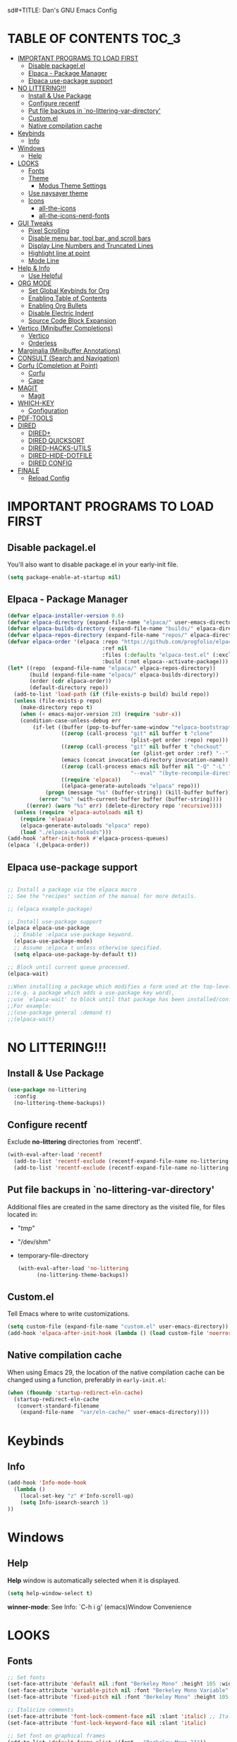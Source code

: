 sd#+TITLE: Dan's GNU Emacs Config
#+AUTHOR: Dan Schmidt
#+DESCRIPTION: Dan's personal Emacs config


* TABLE OF CONTENTS                                                :TOC_3:
- [[#important-programs-to-load-first][IMPORTANT PROGRAMS TO LOAD FIRST]]
  - [[#disable-packagelel][Disable packagel.el]]
  - [[#elpaca---package-manager][Elpaca - Package Manager]]
  - [[#elpaca-use-package-support][Elpaca use-package support]]
- [[#no-littering][NO LITTERING!!!]]
  - [[#install--use-package][Install & Use Package]]
  - [[#configure-recentf][Configure recentf]]
  - [[#put-file-backups-in-no-littering-var-directory][Put file backups in `no-littering-var-directory']]
  - [[#customel][Custom.el]]
  - [[#native-compilation-cache][Native compilation cache]]
- [[#keybinds][Keybinds]]
  - [[#info][Info]]
- [[#windows][Windows]]
  - [[#help][Help]]
- [[#looks][LOOKS]]
  - [[#fonts][Fonts]]
  - [[#theme][Theme]]
    - [[#modus-theme-settings][Modus Theme Settings]]
  - [[#use-naysayer-theme][Use naysayer theme]]
  - [[#icons][Icons]]
    - [[#all-the-icons][all-the-icons]]
    - [[#all-the-icons-nerd-fonts][all-the-icons-nerd-fonts]]
- [[#gui-tweaks][GUI Tweaks]]
  - [[#pixel-scrolling][Pixel Scrolling]]
  - [[#disable-menu-bar-tool-bar-and-scroll-bars][Disable menu bar, tool bar, and scroll bars]]
  - [[#display-line-numbers-and-truncated-lines][Display Line Numbers and Truncated Lines]]
  - [[#highlight-line-at-point][Highlight line at point]]
  - [[#mode-line][Mode Line]]
- [[#help--info][Help & Info]]
  - [[#use-helpful][Use Helpful]]
- [[#org-mode][ORG MODE]]
  - [[#set-global-keybinds-for-org][Set Global Keybinds for Org]]
  - [[#enabling-table-of-contents][Enabling Table of Contents]]
  - [[#enabling-org-bullets][Enabling Org Bullets]]
  - [[#disable-electric-indent][Disable Electric Indent]]
  - [[#source-code-block-expansion][Source Code Block Expansion]]
- [[#vertico-minibuffer-completions][Vertico (Minibuffer Completions)]]
  - [[#vertico][Vertico]]
  - [[#orderless][Orderless]]
- [[#marginalia-minibuffer-annotations][Marginalia (Minibuffer Annotations)]]
- [[#consult-search-and-navigation][CONSULT (Search and Navigation)]]
- [[#corfu-completion-at-point][Corfu (Completion at Point)]]
  - [[#corfu][Corfu]]
  - [[#cape][Cape]]
- [[#magit][MAGIT]]
  - [[#magit-1][Magit]]
- [[#which-key][WHICH-KEY]]
  - [[#configuration][Configuration]]
- [[#pdf-tools][PDF-TOOLS]]
- [[#dired][DIRED]]
  - [[#dired-1][DIRED+]]
  - [[#dired-quicksort][DIRED QUICKSORT]]
  - [[#dired-hacks-utils][DIRED-HACKS-UTILS]]
  - [[#dired-hide-dotfile][DIRED-HIDE-DOTFILE]]
  - [[#dired-config][DIRED CONFIG]]
- [[#finale][FINALE]]
  - [[#reload-config][Reload Config]]

* IMPORTANT PROGRAMS TO LOAD FIRST
** Disable packagel.el
You'll also want to disable package.el in your early-init file.

#+begin_src emacs-lisp :tangle "early-init.el" :comments both
  (setq package-enable-at-startup nil)
#+end_src 

** Elpaca - Package Manager

#+begin_src emacs-lisp
  (defvar elpaca-installer-version 0.6)
  (defvar elpaca-directory (expand-file-name "elpaca/" user-emacs-directory))
  (defvar elpaca-builds-directory (expand-file-name "builds/" elpaca-directory))
  (defvar elpaca-repos-directory (expand-file-name "repos/" elpaca-directory))
  (defvar elpaca-order '(elpaca :repo "https://github.com/progfolio/elpaca.git"
                                :ref nil
                                :files (:defaults "elpaca-test.el" (:exclude "extensions"))
                                :build (:not elpaca--activate-package)))
  (let* ((repo  (expand-file-name "elpaca/" elpaca-repos-directory))
         (build (expand-file-name "elpaca/" elpaca-builds-directory))
         (order (cdr elpaca-order))
         (default-directory repo))
    (add-to-list 'load-path (if (file-exists-p build) build repo))
    (unless (file-exists-p repo)
      (make-directory repo t)
      (when (< emacs-major-version 28) (require 'subr-x))
      (condition-case-unless-debug err
          (if-let ((buffer (pop-to-buffer-same-window "*elpaca-bootstrap*"))
                   ((zerop (call-process "git" nil buffer t "clone"
                                         (plist-get order :repo) repo)))
                   ((zerop (call-process "git" nil buffer t "checkout"
                                         (or (plist-get order :ref) "--"))))
                   (emacs (concat invocation-directory invocation-name))
                   ((zerop (call-process emacs nil buffer nil "-Q" "-L" "." "--batch"
                                         "--eval" "(byte-recompile-directory \".\" 0 'force)")))
                   ((require 'elpaca))
                   ((elpaca-generate-autoloads "elpaca" repo)))
              (progn (message "%s" (buffer-string)) (kill-buffer buffer))
            (error "%s" (with-current-buffer buffer (buffer-string))))
        ((error) (warn "%s" err) (delete-directory repo 'recursive))))
    (unless (require 'elpaca-autoloads nil t)
      (require 'elpaca)
      (elpaca-generate-autoloads "elpaca" repo)
      (load "./elpaca-autoloads")))
  (add-hook 'after-init-hook #'elpaca-process-queues)
  (elpaca `(,@elpaca-order))

#+end_src

** Elpaca use-package support
#+begin_src emacs-lisp

  ;; Install a package via the elpaca macro
  ;; See the "recipes" section of the manual for more details.

  ;; (elpaca example-package)

  ;; Install use-package support
  (elpaca elpaca-use-package
    ;; Enable :elpaca use-package keyword.
    (elpaca-use-package-mode)
    ;; Assume :elpaca t unless otherwise specified.
    (setq elpaca-use-package-by-default t))

  ;; Block until current queue processed.
  (elpaca-wait)

  ;;When installing a package which modifies a form used at the top-level
  ;;(e.g. a package which adds a use-package key word),
  ;;use `elpaca-wait' to block until that package has been installed/configured.
  ;;For example:
  ;;(use-package general :demand t)
  ;;(elpaca-wait)
  #+end_src
  

* NO LITTERING!!!
** Install & Use Package
#+begin_src emacs-lisp
  (use-package no-littering
    :config
    (no-littering-theme-backups))
#+end_src

** Configure recentf
Exclude *no-littering* directories from `recentf'.
#+begin_src emacs-lisp
  (with-eval-after-load 'recentf 
    (add-to-list 'recentf-exclude (recentf-expand-file-name no-littering-var-directory))
    (add-to-list 'recentf-exclude (recentf-expand-file-name no-littering-etc-directory)))
#+end_src

** Put file backups in `no-littering-var-directory'
Additional files are created in the same directory as the visited
file, for files located in:
- "/tmp/"
- "/dev/shm"
- temporary-file-directory
  #+begin_src emacs-lisp
    (with-eval-after-load 'no-littering
          (no-littering-theme-backups))
  #+end_src
  
** Custom.el
Tell Emacs where to write customizations.
#+begin_src emacs-lisp
  (setq custom-file (expand-file-name "custom.el" user-emacs-directory))
  (add-hook 'elpaca-after-init-hook (lambda () (load custom-file 'noerror)))
#+end_src

** Native compilation cache

When using Emacs 29, the location of the native compilation cache can
be changed using a function, preferably in ~early-init.el~:

#+begin_src emacs-lisp :tangle "early-init.el" :comments both
  (when (fboundp 'startup-redirect-eln-cache)
    (startup-redirect-eln-cache
     (convert-standard-filename
      (expand-file-name  "var/eln-cache/" user-emacs-directory))))
#+end_src


* Keybinds
** Info
#+begin_src emacs-lisp
(add-hook 'Info-mode-hook
  (lambda ()
    (local-set-key "z" #'Info-scroll-up)
    (setq Info-isearch-search 1)
))

#+end_src


* Windows
** Help
*Help* window is automatically selected when it is displayed.
#+begin_src emacs-lisp
(setq help-window-select t)
#+end_src

*winner-mode*: See Info: `C-h i g' (emacs)Window Convenience

* LOOKS
** Fonts
#+begin_src emacs-lisp
  ;; Set fonts
  (set-face-attribute 'default nil :font "Berkeley Mono" :height 105 :width 'regular)
  (set-face-attribute 'variable-pitch nil :font "Berkeley Mono Variable" :height 120 :width 'regular)
  (set-face-attribute 'fixed-pitch nil :font "Berkeley Mono" :height 105 :width 'regular)

  ;; Italicize comments
  (set-face-attribute 'font-lock-comment-face nil :slant 'italic) ;; Italicize keywords
  (set-face-attribute 'font-lock-keyword-face nil :slant 'italic)

  ;; Set font on graphical frames
  (add-to-list 'default-frame-alist '(font . "Berkeley Mono 11"))
#+end_src

** Theme
*** Modus Theme Settings
#+begin_src emacs-lisp
   ;; modus-vivendi theme customizations
   (setq modus-themes-mode-line
	 '(borderless
	   accented
	   padded
	   ))

   (setq modus-themes-region
	 '(bg-only
	   ))

   ;; Check the manual for tweaking ‘bold’ and ‘italic’ faces: Info
   ;; node ‘(modus-themes) Configure bold and italic faces’.
   (setq modus-themes-completions
	   (quote ((matches . (extrabold background intense)) ;; matched user input
		   (selection . (semibold accented intense)) ;; current line or matched candidate
		   (popup . (accented)) ;; anciliary popups
		   )))
#+end_src

** Use naysayer theme
#+begin_src emacs-lisp
  (use-package naysayer-theme
    :config
       (load-theme 'naysayer t))
#+end_src

Modus theme code
#+begin_src emacs-lisp
   ;; Load a color theme
   ;; (load-theme 'modus-vivendi t)
#+end_src

** Icons
*** all-the-icons
#+begin_src emacs-lisp
  (use-package all-the-icons
    :ensure t
    :if (display-graphic-p))
#+end_src

*** all-the-icons-nerd-fonts
  Requiring this package will setup all the ~all-the-icon~ font families for nerd
  fonts. You can call ~(all-the-icons-nerd-fonts-prefer)~ after requiring to make
  any existing all-the-icons configurations prefer nerd-fonts.

#+begin_src emacs-lisp
  (use-package all-the-icons-nerd-fonts
    :after all-the-icons
    :ensure t
    :config
    (all-the-icons-nerd-fonts-prefer))
#+end_src


* GUI Tweaks
** Pixel Scrolling
#+begin_src 
(defun pixel-scroll-setup ()
  (interactive)
  (setq pixel-scroll-precision-large-scroll-height 1)
  (setq pixel-scroll-precision-interpolation-factor 1))

(when (boundp 'pixel-scroll-precision-mode)
  (pixel-scroll-setup)
  (add-hook 'prog-mode-hook #'pixel-scroll-precision-mode)
  (add-hook 'org-mode-hook #'pixel-scroll-precision-mode))

#+end_src

** Disable menu bar, tool bar, and scroll bars
#+begin_src emacs-lisp
  (menu-bar-mode 0)
  (tool-bar-mode 0)
  (scroll-bar-mode 0)
#+end_src

** Display Line Numbers and Truncated Lines
#+begin_src emacs-lisp
  (global-display-line-numbers-mode 1)
  (setq display-line-numbers 'relative)
  (global-visual-line-mode t)
#+end_src

** Highlight line at point
#+begin_src emacs-lisp
(global-hl-line-mode)

#+end_src
** Mode Line
#+begin_src emacs-lisp
  ;; Turn off line number
  (line-number-mode -1)
#+end_src


* Help & Info
** Use Helpful
*Helpful* is an alternative to the built-in Emacs /help/ that provides much more contextual information.
#+begin_src emacs-lisp
  (use-package helpful
    :init
    ;; If you want to replace the default Emacs /help/ keybindings:
    ;; Note that the built-in `describe-function' includes both functions
    ;; and macros. `helpful-function' is functions only, so we provide
    ;; `helpful-callable' as a drop-in replacement.
    (global-set-key (kbd "C-h f") #'helpful-callable)
    (global-set-key (kbd "C-h v") #'helpful-variable)
    (global-set-key (kbd "C-h k") #'helpful-key)
    (global-set-key (kbd "C-h x") #'helpful-command)

    ;; Recommended keybindings to get the most out of *helpful*:
    ;; Lookup the current symbol at point. C-c C-d is a common keybinding
    ;; for this in lisp modes.
    (global-set-key (kbd "C-c d") #'helpful-at-point)

    ;; Look up *F*unctions (excludes macros).
    ;;
    ;; By default, C-h F is bound to `Info-goto-emacs-command-node'. Helpful
    ;; already links to the manual, if a function is referenced there.
    (global-set-key (kbd "C-h F") #'helpful-function))

#+end_src


* ORG MODE
** Set Global Keybinds for Org
#+begin_src emacs-lisp
  (keymap-global-set "C-c l" 'org-store-link)
  (keymap-global-set "C-c a" 'org-agenda)
  (keymap-global-set "C-c c" 'org-capture)
#+end_src

** Enabling Table of Contents
#+begin_src emacs-lisp
  (use-package toc-org
    :commands toc-org-enable
    :init (add-hook 'org-mode-hook 'toc-org-enable))
#+end_src

** Enabling Org Bullets 
Org-bullets replaces asterisks(*) with bullets
#+begin_src emacs-lisp
  (add-hook 'org-mode-hook 'org-indent-mode)
  (use-package org-bullets)
  (add-hook 'org-mode-hook (lambda () (org-bullets-mode 1)))
#+end_src

** Disable Electric Indent
#+begin_src emacs-lisp
  (electric-indent-mode -1)
#+end_src

** Source Code Block Expansion
#+begin_src emacs-lisp
  (require 'org-tempo)
#+end_src


* Vertico (Minibuffer Completions)
** Vertico
Enable vertico
#+begin_src emacs-lisp
  (use-package vertico
    :defer t
    :init
    (vertico-mode)
    (setq vertico-scroll-margin 0) ;; Different scroll margin
    (setq vertico-count 20) ;; Show more candidates
    (setq vertico-resize t) ;; Grow and shrink the Vertico minibuffer
    ;; Optionally enable cycling for `vertico-next' and `vertico-previous'.
    (setq vertico-cycle t)

    :bind
    (("TAB" . minibuffer-complete)
     ("DEL" . vertico-directory-delete-char))

    :config
    (setq read-extended-command-predicate #'command-completion-default-include-p)
    ;; Persist history over Emacs restarts. Vertico sorts by history position.
    (savehist-mode))
#+end_src

A few useful configurations for vertico
#+begin_src emacs-lisp
  (use-package emacs
    :elpaca nil
    :init
    ;; Add prompt indicator to `completing-read-multiple'.
    ;; We display [CRM<separator>], e.g., [CRM,] if the separator is a comma.
    (defun crm-indicator (args)
        (cons (format "[CRM%s] %s"
			  (replace-regexp-in-string
			   "\\`\\[.*?]\\*\\|\\[.*?]\\*\\'" ""
			   crm-separator)
			  (car args))
		  (cdr args)))
        (advice-add #'completing-read-multiple :filter-args #'crm-indicator)

	  ;; Do not allow the cursor in the minibuffer prompt
	  (setq minibuffer-prompt-properties
		'(read-only t cursor-intangible t face minibuffer-prompt))
	  (add-hook 'minibuffer-setup-hook #'cursor-intangible-mode))
#+end_src

 Prefix current candidate with arrow
#+begin_src emacs-lisp
  (defvar +vertico-current-arrow t)

  (cl-defmethod vertico--format-candidate :around
    (cand prefix suffix index start &context ((and +vertico-current-arrow
                                                   (not (bound-and-true-p vertico-flat-mode)))
                                              (eql t)))
    (setq cand (cl-call-next-method cand prefix suffix index start))
    (if (bound-and-true-p vertico-grid-mode)
        (if (= vertico--index index)
            (concat #("=>" 0 1 (face vertico-current)) cand)
          (concat #("_" 0 1 (display " ")) cand))
      (if (= vertico--index index)
          (concat #(" " 0 1 (display (left-fringe right-triangle vertico-current))) cand)
        cand)))
#+end_src

** Orderless

Provides an `orderless' /completion style/.
#+begin_src emacs-lisp
  (use-package orderless
    :defer t
    :ensure t
    :custom
    (completion-styles '(orderless basic))
    (completion-category-defaults nil)
    (completion-category-hkoverrides '((file (styles basic partial-completion))))
    :bind (( "S-SPC" . +vertico-restrict-to-matches)))

#+end_src

Since we are using Orderless, let's restrict the set of candidates to those currently visible.
#+begin_src emacs-lisp
  (defun +vertico-restrict-to-matches ()
    (interactive)
    (let ((inhibit-read-only t))
      (goto-char (point-max))
      (insert " ")
      (add-text-properties (minibuffer-prompt-ned) (point-max)
                           '(invisible t read-only t cursor-intangible t rear-nonsticky t))))
  #+end_src

* Marginalia (Minibuffer Annotations)
Rich annotations in the mininbuffer
#+begin_src emacs-lisp
(use-package marginalia
:defer t
:bind (:map minibuffer-local-map
("M-A" . marginalia-cycle))
:init
(marginalia-mode))
#+end_src

* CONSULT (Search and Navigation)
#+begin_src emacs-lisp
  (use-package consult
    :defer t
    :bind (;; C-c bindings in `mode-specific-map'
         ("C-c M-x" . consult-mode-command)
         ("C-c h" . consult-history)
         ("C-c k" . consult-kmacro)
         ("C-c m" . consult-man)
         ("C-c i" . consult-info)
         ([remap Info-search] . consult-info)
         ;; C-x bindings in `ctl-x-map'
         ("C-x M-:" . consult-complex-command)     ;; orig. repeat-complex-command
         ("C-x b" . consult-buffer)                ;; orig. switch-to-buffer
         ("C-x 4 b" . consult-buffer-other-window) ;; orig. switch-to-buffer-other-window
         ("C-x 5 b" . consult-buffer-other-frame)  ;; orig. switch-to-buffer-other-frame
         ("C-x t b" . consult-buffer-other-tab)    ;; orig. switch-to-buffer-other-tab
         ("C-x r b" . consult-bookmark)            ;; orig. bookmark-jump
         ("C-x p b" . consult-project-buffer)      ;; orig. project-switch-to-buffer
         ;; Custom M-# bindings for fast register access
         ("M-#" . consult-register-load)
         ("M-'" . consult-register-store)          ;; orig. abbrev-prefix-mark (unrelated)
         ("C-M-#" . consult-register)
         ;; Other custom bindings
         ("M-y" . consult-yank-pop)                ;; orig. yank-pop
         ;; M-g bindings in `goto-map'
         ("M-g e" . consult-compile-error)
         ("M-g f" . consult-flymake)               ;; Alternative: consult-flycheck
         ("M-g g" . consult-goto-line)             ;; orig. goto-line
         ("M-g M-g" . consult-goto-line)           ;; orig. goto-line
         ("M-g o" . consult-outline)               ;; Alternative: consult-org-heading
         ("M-g m" . consult-mark)
         ("M-g k" . consult-global-mark)
         ("M-g i" . consult-imenu)
         ("M-g I" . consult-imenu-multi)
         ;; M-s bindings in `search-map'
         ("M-s d" . consult-find)                  ;; Alternative: consult-fd
         ("M-s c" . consult-locate)
         ("M-s g" . consult-grep)
         ("M-s G" . consult-git-grep)
         ("M-s r" . consult-ripgrep)
         ("M-s l" . consult-line)
         ("M-s L" . consult-line-multi)
         ("M-s k" . consult-keep-lines)
         ("M-s u" . consult-focus-lines)
         ;; Isearch integration
         ("M-s e" . consult-isearch-history)
         :map isearch-mode-map
         ("M-e" . consult-isearch-history)         ;; orig. isearch-edit-string
         ("M-s e" . consult-isearch-history)       ;; orig. isearch-edit-string
         ("M-s l" . consult-line)                  ;; needed by consult-line to detect isearch
         ("M-s L" . consult-line-multi)            ;; needed by consult-line to detect isearch
         ;; Minibuffer history
         :map minibuffer-local-map
         ("M-s" . consult-history)                 ;; orig. next-matching-history-element
         ("M-r" . consult-history))                ;; orig. previous-matching-history-element

  ;; Enable automatic preview at point in the *Completions* buffer. This is
  ;; relevant when you use the default completion UI.
  :hook (completion-list-mode . consult-preview-at-point-mode)

  ;; The :init configuration is always executed (Not lazy)
  :init

  ;; Optionally configure the register formatting. This improves the register
  ;; preview for `consult-register', `consult-register-load',
  ;; `consult-register-store' and the Emacs built-ins.
  (setq register-preview-delay 0.5
        register-preview-function #'consult-register-format)

  ;; Optionally tweak the register preview window.
  ;; This adds thin lines, sorting and hides the mode line of the window.
  (advice-add #'register-preview :override #'consult-register-window)

  ;; Use Consult to select xref locations with preview
  (setq xref-show-xrefs-function #'consult-xref
        xref-show-definitions-function #'consult-xref)

  ;; Configure other variables and modes in the :config section,
  ;; after lazily loading the package.
  :config

  ;; Optionally configure preview. The default value
  ;; is 'any, such that any key triggers the preview.
  ;; (setq consult-preview-key 'any)
  ;; (setq consult-preview-key "M-.")
  ;; (setq consult-preview-key '("S-<down>" "S-<up>"))
  ;; For some commands and buffer sources it is useful to configure the
  ;; :preview-key on a per-command basis using the `consult-customize' macro.
  (consult-customize
   consult-theme :preview-key '(:debounce 0.2 any)
   consult-ripgrep consult-git-grep consult-grep
   consult-bookmark consult-recent-file consult-xref
   consult--source-bookmark consult--source-file-register
   consult--source-recent-file consult--source-project-recent-file
   ;; :preview-key "M-."
   :preview-key '(:debounce 0.4 any))

  ;; Optionally configure the narrowing key.
  (setq consult-narrow-key "<") ;; "C-+"

  ;; Optionally make narrowing help available in the minibuffer.
  ;; You may want to use `embark-prefix-help-command' or which-key instead.
  ;; (define-key consult-narrow-map (vconcat consult-narrow-key "?") #'consult-narrow-help)

  ;; By default `consult-project-function' uses `project-root' from project.el.
  ;; Optionally configure a different project root function.
  ;;;; 1. project.el (the default)
  ;; (setq consult-project-function #'consult--default-project--function)
  ;;;; 2. vc.el (vc-root-dir)
  ;; (setq consult-project-function (lambda (_) (vc-root-dir)))
  ;;;; 3. locate-dominating-file
  ;; (setq consult-project-function (lambda (_) (locate-dominating-file "." ".git")))
  ;;;; 4. projectile.el (projectile-project-root)
  ;; (autoload 'projectile-project-root "projectile")
  ;; (setq consult-project-function (lambda (_) (projectile-project-root)))
  ;;;; 5. No project support
  ;; (setq consult-project-function nil)
  )

#+end_src


* Corfu (Completion at Point)
** Corfu
 [[https:www.github.com/minad/corfu][minad/corfu]]

Enhances in-buffer completion with a small completion suggestion popup.

#+begin_src emacs-lisp
(use-package corfu
  ;; Optional customizations
  ;; :custom
  ;; (corfu-cycle t)                ;; Enable cycling for `corfu-next/previous'
  ;; (corfu-auto t)                 ;; Enable auto completion
  ;; (corfu-separator ?\s)          ;; Orderless field separator
  ;; (corfu-quit-at-boundary nil)   ;; Never quit at completion boundary
  ;; (corfu-quit-no-match nil)      ;; Never quit, even if there is no match
  ;; (corfu-preview-current nil)    ;; Disable current candidate preview
  ;; (corfu-preselect 'prompt)      ;; Preselect the prompt
  ;; (corfu-on-exact-match nil)     ;; Configure handling of exact matches
  ;; (corfu-scroll-margin 5)        ;; Use scroll margin

  ;; Enable Corfu only for certain modes.
  ;; :hook ((prog-mode . corfu-mode)
  ;;        (shell-mode . corfu-mode)
  ;;        (eshell-mode . corfu-mode))

  ;; Recommended: Enable Corfu globally.  This is recommended since Dabbrev can
  ;; be used globally (M-/).  See also the customization variable
  ;; `global-corfu-modes' to exclude certain modes.
  :init
  (global-corfu-mode))

;; A few more useful configurations...
(use-package emacs
  :elpaca nil
  :init
  ;; TAB cycle if there are only few candidates
  (setq completion-cycle-threshold 3)

  ;; Emacs 28: Hide commands in M-x which do not apply to the current mode.
  ;; Corfu commands are hidden, since they are not supposed to be used via M-x.
  ;; (setq read-extended-command-predicate
  ;;       #'command-completion-default-include-p)

  ;; Enable indentation+completion using the TAB key.
  ;; `completion-at-point' is often bound to M-TAB.
  (setq tab-always-indent 'complete))
#+end_src

** Cape
Depends on Corfu
#+begin_src emacs-lisp
;; Add extensions
(use-package cape
  :defer t
  ;; Bind dedicated completion commands
  ;; Alternative prefix keys: C-c p, M-p, M-+, ...
  :bind (("C-c p p" . completion-at-point) ;; capf
         ("C-c p t" . complete-tag)        ;; etags
         ("C-c p d" . cape-dabbrev)        ;; or dabbrev-completion
         ("C-c p h" . cape-history)
         ("C-c p f" . cape-file)
         ("C-c p k" . cape-keyword)
         ("C-c p s" . cape-elisp-symbol)
         ("C-c p e" . cape-elisp-block)
         ("C-c p a" . cape-abbrev)
         ("C-c p l" . cape-line)
         ("C-c p w" . cape-dict)
         ("C-c p :" . cape-emoji)
         ("C-c p \\" . cape-tex)
         ("C-c p _" . cape-tex)
         ("C-c p ^" . cape-tex)
         ("C-c p &" . cape-sgml)
         ("C-c p r" . cape-rfc1345))
  :init
  ;; Add to the global default value of `completion-at-point-functions' which is
  ;; used by `completion-at-point'.  The order of the functions matters, the
  ;; first function returning a result wins.  Note that the list of buffer-local
  ;; completion functions takes precedence over the global list.
  (add-to-list 'completion-at-point-functions #'cape-dabbrev)
  (add-to-list 'completion-at-point-functions #'cape-file)
  (add-to-list 'completion-at-point-functions #'cape-elisp-block)
  ;;(add-to-list 'completion-at-point-functions #'cape-history)
  ;;(add-to-list 'completion-at-point-functions #'cape-keyword)
  ;;(add-to-list 'completion-at-point-functions #'cape-tex)
  ;;(add-to-list 'completion-at-point-functions #'cape-sgml)
  ;;(add-to-list 'completion-at-point-functions #'cape-rfc1345)
  ;;(add-to-list 'completion-at-point-functions #'cape-abbrev)
  ;;(add-to-list 'completion-at-point-functions #'cape-dict)
  ;;(add-to-list 'completion-at-point-functions #'cape-elisp-symbol)
  ;;(add-to-list 'completion-at-point-functions #'cape-line)
)
#+end_src

* MAGIT
** Magit 
Git Interface -  [[https:github.com/magit/magit][github]]

#+begin_src emacs-lisp
(use-package magit 
:ensure t
:defer t)
#+end_src

* WHICH-KEY
** Configuration
#+begin_src emacs-lisp
  (use-package which-key
    :init
      (which-key-mode 1)
    :config
    (setq which-key-side-window-location 'bottom
          which-key-sort-order #'which-key-key-order-alpha
          which-key-sort-uppercase-first nil
          which-key-add-column-padding 1
          which-key-max-display-columns nil
          which-key-min-display-lines 6
          which-key-side-window-slot -10
          which-key-side-window-max-height 0.25
          which-key-idle-delay 0.8
          which-key-max-description-length 40
          which-key-allow-imprecise-window-fit t
          which-key-separator " -> "))
#+end_src


* PDF-TOOLS
#+begin_src emacs-lisp
  (use-package pdf-tools
  :init
  (add-hook 'pdf-view-mode-hook (lambda () (display-line-numbers-mode -1)))
  :config
  (pdf-tools-install))
#+end_src


* TODO DIRED
** TODO DIRED+
** TODO DIRED QUICKSORT
** TODO DIRED-HACKS-UTILS
** TODO DIRED-HIDE-DOTFILE

** DIRED CONFIG
Custome set variables:
#+begin_src emacs-lisp
  (setq dired-clean-confirm-killing-deleted-buffers nil) ;; don't ask to kill buffers visiting deleted files
  (setq dired-listing-switches "-alt")' ;; show hidden; long listing; sort by date
  (setq dired-dwim-target t) ;; guess target destination
  (setq dired-recursive-copies 'always) ;; copy recursively without asking
  (setq dired-recursive-deletes 'always) ;; delete recursively without 
  (setq dired-omit-files "\\.\\(#\\|\\.*$\\)")
  (add-hook 'dired-mode-hook (lambda () (dired-omit-mode)))
#+end_src


* FINALE
Any configuration which relies on after-init-hook, emacs-startup-hook, etc should be
hooked to elpaca-after-init-hook so that it runs after Elpaca has activated all queued packages.
** Reload Config
#+begin_src emacs-lisp
  (defun jah/reload-init-file ()
    (interactive)
    (load-file user-init-file))
#+end_src
